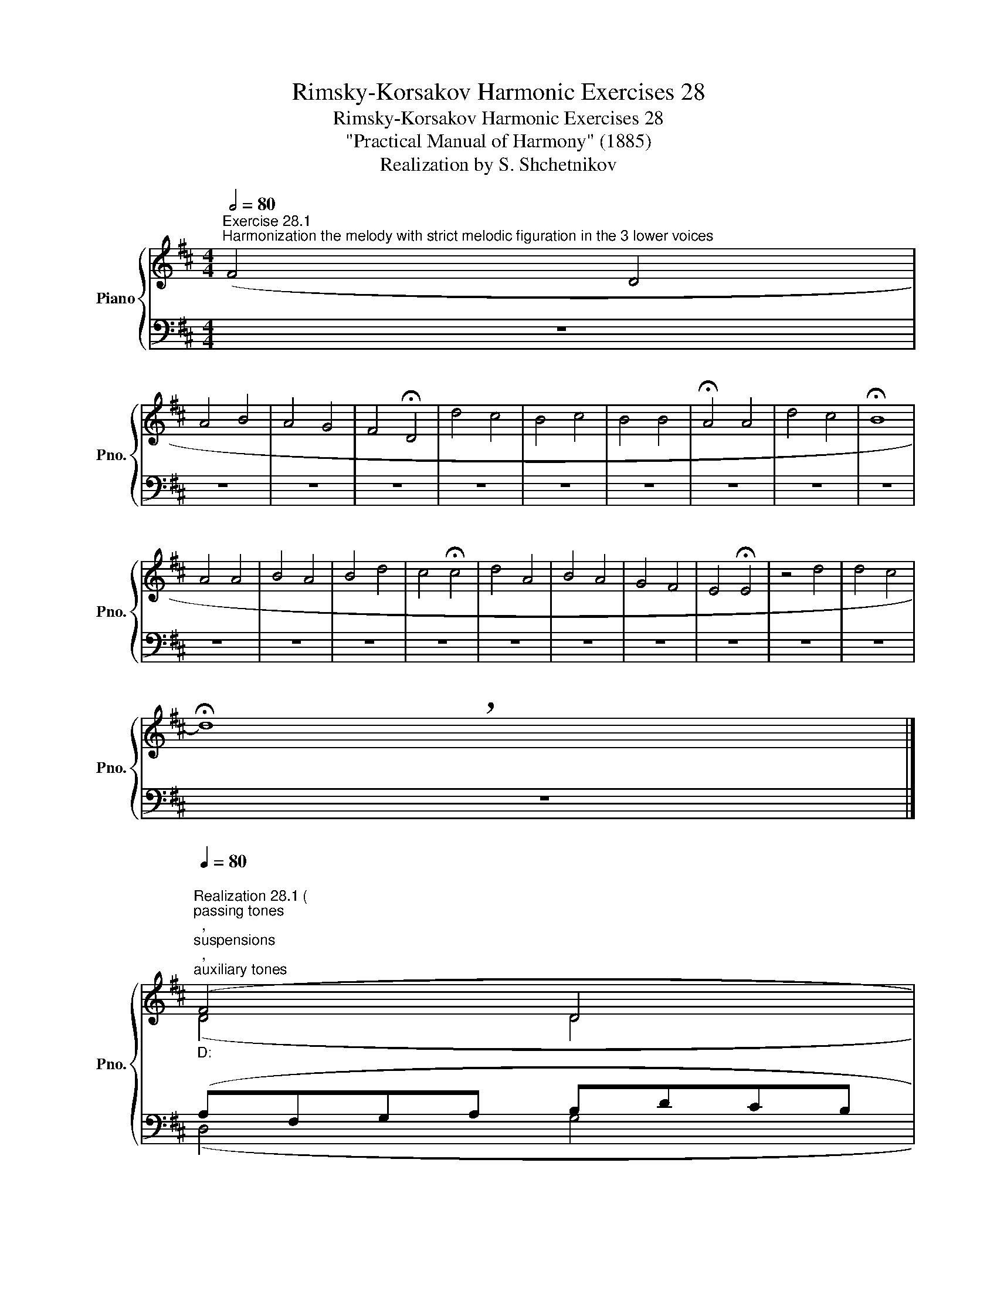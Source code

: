X:1
T:Rimsky-Korsakov Harmonic Exercises 28
T:Rimsky-Korsakov Harmonic Exercises 28
T:"Practical Manual of Harmony" (1885)
T:Realization by S. Shchetnikov
%%score { ( 1 3 ) | ( 2 4 ) }
L:1/8
Q:1/2=80
M:4/4
K:D
V:1 treble nm="Piano" snm="Pno."
V:3 treble 
V:2 bass 
V:4 bass 
V:1
"^Exercise 28.1""^Harmonization the melody with strict melodic figuration in the 3 lower voices" (F4 D4 | %1
 A4 B4 | A4 G4 | F4 !fermata!D4 | d4 c4 | B4 c4 | B4 B4 | !fermata!A4 A4 | d4 c4 | !fermata!B8 | %10
 A4 A4 | B4 A4 | B4 d4 | c4 !fermata!c4 | d4 A4 | B4 A4 | G4 F4 | E4 !fermata!E4 | z4 d4 | d4 c4 | %20
 !breath!!fermata!d8) |] %21
"""^Realization 28.1 ("[Q:1/4=80]"_D:""^passing tones""^,""^suspensions""^,""^auxiliary tones""^)" (F4"" D4 | %22
"" A4"" B4 |"" A4"" G4 |"" F4[Q:1/4=75]"""_D:""_b:""_{" !breath!!fermata!D4) |"""_b:" (d4"""" c4 | %26
"""_b:""_D:""_{" B4 c4 | B4 B4 |[Q:1/4=75] !fermata!A4)[Q:1/4=80] (A4 |"""_D:""_b:""_{" d4"""" c4 | %30
"""_b:""_D:""_{" !fermata!B8) | (A4 A4 | B4 A4 | B4 d4 |[Q:1/4=75]"_D:" c4 !fermata!c4) | %35
[Q:1/4=80] (d4 A4 | B4 A4 | G4 F4 |"_D:" E4 !fermata!E4 | z4 d4 | %40
[Q:1/4=80] d4[Q:1/4=73][Q:1/4=70][Q:1/4=67]"^.9" c4[Q:1/4=62]"^.8" | %41
[Q:1/4=58] !fermata!d8)[Q:1/4=40] |] %42
V:2
 z8 | z8 | z8 | z8 | z8 | z8 | z8 | z8 | z8 | z8 | z8 | z8 | z8 | z8 | z8 | z8 | z8 | z8 | z8 | %19
 z8 | z8 |] (A,F,G,A, B,DCB, | A,4 DCB,C | D4- D2 C2 | A,4 F,4) | B,DCB, ^A,F,^G,A, | %26
 B,G,A,B, A,4 | G,4 G,B,A,G, | F,4 (A,4 | B,4 ^A,F,^G,A, | B,8) | (E4 D4 | D4 D4 | D3 C B,DCB, | %34
 A,B,CD E4) | (DEDC D4 | D4 CEDC | B,DCB, A,3 B, | CDCB, A,4 | A,4 B,4 | A,6 G,2- | %41
 G,2) F,E, !fermata!F,4 |] %42
V:3
 x8 | x8 | x8 | x8 | x8 | x8 | x8 | x8 | x8 | x8 | x8 | x8 | x8 | x8 | x8 | x8 | x8 | x8 | x8 | %19
 x8 | x8 |] (D4 D4 | FGFE D3 E | FAGF E4- | E2 DC"" D4) | (F6 E2 |"" D4"" CDEF |"" GAGF"" E4 | %28
"" F)E !fermata!F2"" (EGFE |"" D2 F2 F2 E2 |"" D8) |"" (G4"" FDEF |"" G4"" AG""FE |"" DE F2"" G4 | %34
"" E4"" A3)"" G |"" (FGFE"" F4 |"" GAGF"" E4 |"" D4"" D2 CD |"" E3 D"" C3 D |"" EFG""A"" GBAG | %40
"" F2"^.4" G"^.6"F"""" E4- |"" E2) DC !fermata!D4 |] %42
V:4
 x8 | x8 | x8 | x8 | x8 | x8 | x8 | x8 | x8 | x8 | x8 | x8 | x8 | x8 | x8 | x8 | x8 | x8 | x8 | %19
 x8 | x8 |] (D,4 G,4 | D,4 G,,4 | A,,4 A,,4 | D,4 !fermata!D,4) | (B,,4 F,,4 | G,,4 A,,4 | %27
 B,,4 C,4 | !fermata!D,4) (C,4 | B,,C,D,E, F,4 | G,8) | (C,A,,B,,C, D,4 | G,B,A,G, F,E,D,C, | %33
 B,,C,B,,A,, G,,4 | A,,4 !fermata!A,4) | (D,4 D,C,B,,A,, | G,,4 A,,4 | B,,4 D,4 | %38
 A,,4 A,,^G,,A,,"_cresc."B,, | C,D,E,F, G,4 | A,4 A,,4 | !fermata!D,8) |] %42

